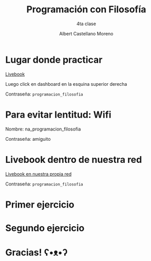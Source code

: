* Slide Options                           :noexport:
# ======= Appear in cover-slide ====================
#+TITLE: Programación con Filosofía
#+SUBTITLE: 4ta clase
#+COMPANY: Nueva Acropolis Huaraz
#+AUTHOR: Albert Castellano Moreno
#+EMAIL: acastemoreno@gmail.com

# ======= Appear in thank-you-slide ================
#+GITHUB: http://github.com/acastemoreno

# ======= Appear under each slide ==================
#+FAVICON: images/na.png
#+ICON: images/na.png
#+HASHTAG: #NuevaAcropolis #programacion #filosofia

# ======= Google Analytics =========================
#+ANALYTICS: ----

# ======= Org settings =========================
#+EXCLUDE_TAGS: noexport
#+OPTIONS: toc:nil num:nil ^:nil
#+LANGUAGE: es
#+HTML_HEAD: <link rel="stylesheet" type="text/css" href="theme/css/custom.css" />

* Lugar donde practicar
[[https://acastemoreno-programacion-filosofia.hf.space/apps][Livebook]]

Luego click en dashboard en la esquina superior derecha

Contraseña: =programacion_filosofia=

* Para evitar lentitud: Wifi

Nombre: na_programacion_filosofia

Contraseña: amiguito

* Livebook dentro de nuestra red

[[http://192.168.50.65:8080/][Livebook en nuestra propia red]]

Contraseña: =programacion_filosofia=


* Primer ejercicio
  :PROPERTIES:
  :SLIDE:    segue celeste quote
  :ASIDE:    right bottom
  :ARTICLE:  flexbox vleft auto-fadein
  :END:

* Segundo ejercicio
  :PROPERTIES:
  :SLIDE:    segue celeste quote
  :ASIDE:    right bottom
  :ARTICLE:  flexbox vleft auto-fadein
  :END:

* Gracias! ʕ•ᴥ•ʔ
:PROPERTIES:
:SLIDE: thank-you-slide segue
:ASIDE: right
:ARTICLE: flexbox vleft auto-fadein
:END:
